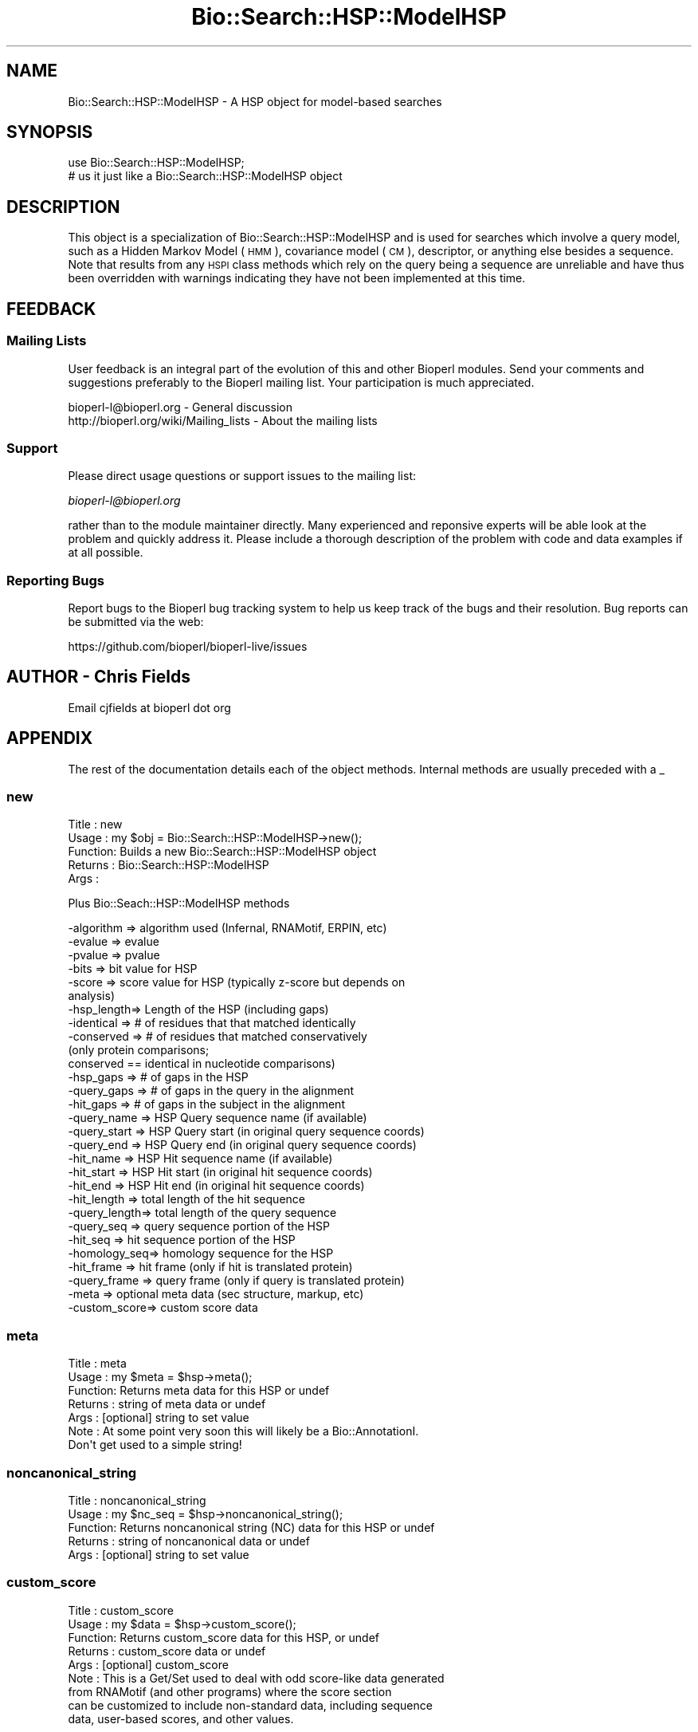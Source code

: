 .\" Automatically generated by Pod::Man 2.27 (Pod::Simple 3.28)
.\"
.\" Standard preamble:
.\" ========================================================================
.de Sp \" Vertical space (when we can't use .PP)
.if t .sp .5v
.if n .sp
..
.de Vb \" Begin verbatim text
.ft CW
.nf
.ne \\$1
..
.de Ve \" End verbatim text
.ft R
.fi
..
.\" Set up some character translations and predefined strings.  \*(-- will
.\" give an unbreakable dash, \*(PI will give pi, \*(L" will give a left
.\" double quote, and \*(R" will give a right double quote.  \*(C+ will
.\" give a nicer C++.  Capital omega is used to do unbreakable dashes and
.\" therefore won't be available.  \*(C` and \*(C' expand to `' in nroff,
.\" nothing in troff, for use with C<>.
.tr \(*W-
.ds C+ C\v'-.1v'\h'-1p'\s-2+\h'-1p'+\s0\v'.1v'\h'-1p'
.ie n \{\
.    ds -- \(*W-
.    ds PI pi
.    if (\n(.H=4u)&(1m=24u) .ds -- \(*W\h'-12u'\(*W\h'-12u'-\" diablo 10 pitch
.    if (\n(.H=4u)&(1m=20u) .ds -- \(*W\h'-12u'\(*W\h'-8u'-\"  diablo 12 pitch
.    ds L" ""
.    ds R" ""
.    ds C` ""
.    ds C' ""
'br\}
.el\{\
.    ds -- \|\(em\|
.    ds PI \(*p
.    ds L" ``
.    ds R" ''
.    ds C`
.    ds C'
'br\}
.\"
.\" Escape single quotes in literal strings from groff's Unicode transform.
.ie \n(.g .ds Aq \(aq
.el       .ds Aq '
.\"
.\" If the F register is turned on, we'll generate index entries on stderr for
.\" titles (.TH), headers (.SH), subsections (.SS), items (.Ip), and index
.\" entries marked with X<> in POD.  Of course, you'll have to process the
.\" output yourself in some meaningful fashion.
.\"
.\" Avoid warning from groff about undefined register 'F'.
.de IX
..
.nr rF 0
.if \n(.g .if rF .nr rF 1
.if (\n(rF:(\n(.g==0)) \{
.    if \nF \{
.        de IX
.        tm Index:\\$1\t\\n%\t"\\$2"
..
.        if !\nF==2 \{
.            nr % 0
.            nr F 2
.        \}
.    \}
.\}
.rr rF
.\"
.\" Accent mark definitions (@(#)ms.acc 1.5 88/02/08 SMI; from UCB 4.2).
.\" Fear.  Run.  Save yourself.  No user-serviceable parts.
.    \" fudge factors for nroff and troff
.if n \{\
.    ds #H 0
.    ds #V .8m
.    ds #F .3m
.    ds #[ \f1
.    ds #] \fP
.\}
.if t \{\
.    ds #H ((1u-(\\\\n(.fu%2u))*.13m)
.    ds #V .6m
.    ds #F 0
.    ds #[ \&
.    ds #] \&
.\}
.    \" simple accents for nroff and troff
.if n \{\
.    ds ' \&
.    ds ` \&
.    ds ^ \&
.    ds , \&
.    ds ~ ~
.    ds /
.\}
.if t \{\
.    ds ' \\k:\h'-(\\n(.wu*8/10-\*(#H)'\'\h"|\\n:u"
.    ds ` \\k:\h'-(\\n(.wu*8/10-\*(#H)'\`\h'|\\n:u'
.    ds ^ \\k:\h'-(\\n(.wu*10/11-\*(#H)'^\h'|\\n:u'
.    ds , \\k:\h'-(\\n(.wu*8/10)',\h'|\\n:u'
.    ds ~ \\k:\h'-(\\n(.wu-\*(#H-.1m)'~\h'|\\n:u'
.    ds / \\k:\h'-(\\n(.wu*8/10-\*(#H)'\z\(sl\h'|\\n:u'
.\}
.    \" troff and (daisy-wheel) nroff accents
.ds : \\k:\h'-(\\n(.wu*8/10-\*(#H+.1m+\*(#F)'\v'-\*(#V'\z.\h'.2m+\*(#F'.\h'|\\n:u'\v'\*(#V'
.ds 8 \h'\*(#H'\(*b\h'-\*(#H'
.ds o \\k:\h'-(\\n(.wu+\w'\(de'u-\*(#H)/2u'\v'-.3n'\*(#[\z\(de\v'.3n'\h'|\\n:u'\*(#]
.ds d- \h'\*(#H'\(pd\h'-\w'~'u'\v'-.25m'\f2\(hy\fP\v'.25m'\h'-\*(#H'
.ds D- D\\k:\h'-\w'D'u'\v'-.11m'\z\(hy\v'.11m'\h'|\\n:u'
.ds th \*(#[\v'.3m'\s+1I\s-1\v'-.3m'\h'-(\w'I'u*2/3)'\s-1o\s+1\*(#]
.ds Th \*(#[\s+2I\s-2\h'-\w'I'u*3/5'\v'-.3m'o\v'.3m'\*(#]
.ds ae a\h'-(\w'a'u*4/10)'e
.ds Ae A\h'-(\w'A'u*4/10)'E
.    \" corrections for vroff
.if v .ds ~ \\k:\h'-(\\n(.wu*9/10-\*(#H)'\s-2\u~\d\s+2\h'|\\n:u'
.if v .ds ^ \\k:\h'-(\\n(.wu*10/11-\*(#H)'\v'-.4m'^\v'.4m'\h'|\\n:u'
.    \" for low resolution devices (crt and lpr)
.if \n(.H>23 .if \n(.V>19 \
\{\
.    ds : e
.    ds 8 ss
.    ds o a
.    ds d- d\h'-1'\(ga
.    ds D- D\h'-1'\(hy
.    ds th \o'bp'
.    ds Th \o'LP'
.    ds ae ae
.    ds Ae AE
.\}
.rm #[ #] #H #V #F C
.\" ========================================================================
.\"
.IX Title "Bio::Search::HSP::ModelHSP 3"
.TH Bio::Search::HSP::ModelHSP 3 "2018-08-31" "perl v5.18.2" "User Contributed Perl Documentation"
.\" For nroff, turn off justification.  Always turn off hyphenation; it makes
.\" way too many mistakes in technical documents.
.if n .ad l
.nh
.SH "NAME"
Bio::Search::HSP::ModelHSP \- A HSP object for model\-based searches
.SH "SYNOPSIS"
.IX Header "SYNOPSIS"
.Vb 2
\&    use Bio::Search::HSP::ModelHSP;
\&    # us it just like a Bio::Search::HSP::ModelHSP object
.Ve
.SH "DESCRIPTION"
.IX Header "DESCRIPTION"
This object is a specialization of Bio::Search::HSP::ModelHSP and is used
for searches which involve a query model, such as a Hidden Markov Model (\s-1HMM\s0),
covariance model (\s-1CM\s0), descriptor, or anything else besides a sequence. Note
that results from any \s-1HSPI\s0 class methods which rely on the query being a
sequence are unreliable and have thus been overridden with warnings indicating
they have not been implemented at this time.
.SH "FEEDBACK"
.IX Header "FEEDBACK"
.SS "Mailing Lists"
.IX Subsection "Mailing Lists"
User feedback is an integral part of the evolution of this and other
Bioperl modules. Send your comments and suggestions preferably to
the Bioperl mailing list.  Your participation is much appreciated.
.PP
.Vb 2
\&  bioperl\-l@bioperl.org                  \- General discussion
\&  http://bioperl.org/wiki/Mailing_lists  \- About the mailing lists
.Ve
.SS "Support"
.IX Subsection "Support"
Please direct usage questions or support issues to the mailing list:
.PP
\&\fIbioperl\-l@bioperl.org\fR
.PP
rather than to the module maintainer directly. Many experienced and 
reponsive experts will be able look at the problem and quickly 
address it. Please include a thorough description of the problem 
with code and data examples if at all possible.
.SS "Reporting Bugs"
.IX Subsection "Reporting Bugs"
Report bugs to the Bioperl bug tracking system to help us keep track
of the bugs and their resolution. Bug reports can be submitted via the
web:
.PP
.Vb 1
\&  https://github.com/bioperl/bioperl\-live/issues
.Ve
.SH "AUTHOR \- Chris Fields"
.IX Header "AUTHOR - Chris Fields"
Email cjfields at bioperl dot org
.SH "APPENDIX"
.IX Header "APPENDIX"
The rest of the documentation details each of the object methods.
Internal methods are usually preceded with a _
.SS "new"
.IX Subsection "new"
.Vb 5
\& Title   : new
\& Usage   : my $obj = Bio::Search::HSP::ModelHSP\->new();
\& Function: Builds a new Bio::Search::HSP::ModelHSP object 
\& Returns : Bio::Search::HSP::ModelHSP
\& Args    :
.Ve
.PP
Plus Bio::Seach::HSP::ModelHSP methods
.PP
.Vb 10
\&           \-algorithm => algorithm used (Infernal, RNAMotif, ERPIN, etc)
\&           \-evalue    => evalue
\&           \-pvalue    => pvalue
\&           \-bits      => bit value for HSP
\&           \-score     => score value for HSP (typically z\-score but depends on
\&                                              analysis)
\&           \-hsp_length=> Length of the HSP (including gaps)
\&           \-identical => # of residues that that matched identically
\&           \-conserved => # of residues that matched conservatively 
\&                           (only protein comparisons;
\&                            conserved == identical in nucleotide comparisons)
\&           \-hsp_gaps   => # of gaps in the HSP
\&           \-query_gaps => # of gaps in the query in the alignment
\&           \-hit_gaps   => # of gaps in the subject in the alignment    
\&           \-query_name  => HSP Query sequence name (if available)
\&           \-query_start => HSP Query start (in original query sequence coords)
\&           \-query_end   => HSP Query end (in original query sequence coords)
\&           \-hit_name    => HSP Hit sequence name (if available)
\&           \-hit_start   => HSP Hit start (in original hit sequence coords)
\&           \-hit_end     => HSP Hit end (in original hit sequence coords)
\&           \-hit_length  => total length of the hit sequence
\&           \-query_length=> total length of the query sequence
\&           \-query_seq   => query sequence portion of the HSP
\&           \-hit_seq     => hit sequence portion of the HSP
\&           \-homology_seq=> homology sequence for the HSP
\&           \-hit_frame   => hit frame (only if hit is translated protein)
\&           \-query_frame => query frame (only if query is translated protein)
\&           \-meta        => optional meta data (sec structure, markup, etc)
\&           \-custom_score=> custom score data
.Ve
.SS "meta"
.IX Subsection "meta"
.Vb 7
\& Title   : meta
\& Usage   : my $meta = $hsp\->meta();
\& Function: Returns meta data for this HSP or undef
\& Returns : string of meta data or undef
\& Args    : [optional] string to set value
\& Note    : At some point very soon this will likely be a Bio::AnnotationI.
\&           Don\*(Aqt get used to a simple string!
.Ve
.SS "noncanonical_string"
.IX Subsection "noncanonical_string"
.Vb 5
\& Title   : noncanonical_string
\& Usage   : my $nc_seq = $hsp\->noncanonical_string();
\& Function: Returns noncanonical string (NC) data for this HSP or undef
\& Returns : string of noncanonical data or undef
\& Args    : [optional] string to set value
.Ve
.SS "custom_score"
.IX Subsection "custom_score"
.Vb 9
\& Title   : custom_score
\& Usage   : my $data = $hsp\->custom_score();
\& Function: Returns custom_score data for this HSP, or undef
\& Returns : custom_score data or undef
\& Args    : [optional] custom_score
\& Note    : This is a Get/Set used to deal with odd score\-like data generated
\&           from RNAMotif (and other programs) where the score section
\&           can be customized to include non\-standard data, including sequence
\&           data, user\-based scores, and other values.
.Ve
.SS "Bio::Search::HSP::HSPI methods"
.IX Subsection "Bio::Search::HSP::HSPI methods"
Implementation of Bio::Search::HSP::HSPI methods follow
.SS "algorithm"
.IX Subsection "algorithm"
.Vb 5
\& Title   : algorithm
\& Usage   : my $r_type = $hsp\->algorithm
\& Function: Obtain the name of the algorithm used to obtain the HSP
\& Returns : string (e.g., BLASTP)
\& Args    : [optional] scalar string to set value
.Ve
.SS "strand"
.IX Subsection "strand"
.Vb 7
\& Title   : strand
\& Usage   : $hsp\->strand(\*(Aqhit\*(Aq)
\& Function: Retrieves the strand for the HSP component requested
\& Returns : +1 or \-1 (0 if unknown)
\& Args    : \*(Aqhit\*(Aq or \*(Aqsubject\*(Aq or \*(Aqsbjct\*(Aq to retrieve the strand of the subject.
\&           There is no strand available for \*(Aqquery\*(Aq, as the query is a model
\&           and not a true sequence.
.Ve
.SS "seq"
.IX Subsection "seq"
.Vb 10
\& Usage     : $hsp\->seq( [seq_type] );
\& Purpose   : Get the query or sbjct sequence as a Bio::Seq.pm object.
\& Example   : $seqObj = $hsp\->seq(\*(Aqsbjct\*(Aq);
\& Returns   : Object reference for a Bio::Seq.pm object.
\& Argument  : seq_type = \*(Aqquery\*(Aq or \*(Aqhit\*(Aq or \*(Aqsbjct\*(Aq (default = \*(Aqsbjct\*(Aq).
\&           :  (\*(Aqsbjct\*(Aq is synonymous with \*(Aqhit\*(Aq) 
\&           : default is \*(Aqsbjct\*(Aq
\&           : Note: if there is no sequence available (eg for a model\-based
\&           : search), this returns a LocatableSeq object w/o a sequence
\& Throws    : Propagates any exception that occurs during construction
\&           : of the Bio::Seq.pm object.
\& Comments  : The sequence is returned in an array of strings corresponding
\&           : to the strings in the original format of the Blast alignment.
\&           : (i.e., same spacing).
.Ve
.PP
See Also   : \fIseq_str()\fR, Bio::Seq
.SS "pvalue"
.IX Subsection "pvalue"
.Vb 6
\& Title   : pvalue
\& Usage   : my $pvalue = $hsp\->pvalue();
\& Function: Returns the P\-value for this HSP or undef 
\& Returns : float or exponential (2e\-10)
\&           P\-value is not defined with NCBI Blast2 reports.
\& Args    : [optional] numeric to set value
.Ve
.SS "evalue"
.IX Subsection "evalue"
.Vb 5
\& Title   : evalue
\& Usage   : my $evalue = $hsp\->evalue();
\& Function: Returns the e\-value for this HSP
\& Returns : float or exponential (2e\-10)
\& Args    : [optional] numeric to set value
.Ve
.SS "gaps"
.IX Subsection "gaps"
.Vb 9
\& Title    : gaps
\& Usage    : my $gaps = $hsp\->gaps( [\*(Aqquery\*(Aq|\*(Aqhit\*(Aq|\*(Aqtotal\*(Aq] );
\& Function : Get the number of gaps in the query, hit, or total alignment.
\& Returns  : Integer, number of gaps or 0 if none
\& Args     : arg 1: \*(Aqquery\*(Aq = num gaps in query seq
\&                   \*(Aqhit\*(Aq   = num gaps in hit seq
\&                   \*(Aqtotal\*(Aq = num gaps in whole alignment 
\&                   default = \*(Aqtotal\*(Aq 
\&            arg 2: [optional] integer gap value to set for the type requested
.Ve
.SS "query_string"
.IX Subsection "query_string"
.Vb 5
\& Title   : query_string
\& Usage   : my $qseq = $hsp\->query_string;
\& Function: Retrieves the query sequence of this HSP as a string
\& Returns : string
\& Args    : [optional] string to set for query sequence
.Ve
.SS "hit_string"
.IX Subsection "hit_string"
.Vb 5
\& Title   : hit_string
\& Usage   : my $hseq = $hsp\->hit_string;
\& Function: Retrieves the hit sequence of this HSP as a string
\& Returns : string
\& Args    : [optional] string to set for hit sequence
.Ve
.SS "homology_string"
.IX Subsection "homology_string"
.Vb 8
\& Title   : homology_string
\& Usage   : my $homo_string = $hsp\->homology_string;
\& Function: Retrieves the homology sequence for this HSP as a string.
\&         : The homology sequence is the string of symbols in between the 
\&         : query and hit sequences in the alignment indicating the degree
\&         : of conservation (e.g., identical, similar, not similar).
\& Returns : string
\& Args    : [optional] string to set for homology sequence
.Ve
.SS "length"
.IX Subsection "length"
.Vb 12
\& Title    : length
\& Usage    : my $len = $hsp\->length( [\*(Aqquery\*(Aq|\*(Aqhit\*(Aq|\*(Aqtotal\*(Aq] );
\& Function : Returns the length of the query or hit in the alignment 
\&            (without gaps) 
\&            or the aggregate length of the HSP (including gaps;
\&            this may be greater than either hit or query )
\& Returns  : integer
\& Args     : arg 1: \*(Aqquery\*(Aq = length of query seq (without gaps)
\&                   \*(Aqhit\*(Aq   = length of hit seq (without gaps)
\&                   \*(Aqtotal\*(Aq = length of alignment (with gaps)
\&                   default = \*(Aqtotal\*(Aq 
\&            arg 2: [optional] integer length value to set for specific type
.Ve
.SS "frame"
.IX Subsection "frame"
.Vb 10
\& Title   : frame
\& Usage   : my ($qframe, $hframe) = $hsp\->frame(\*(Aqlist\*(Aq,$queryframe,$subjectframe)
\& Function: Set the Frame for both query and subject and insure that
\&           they agree.
\&           This overrides the frame() method implementation in
\&           FeaturePair.
\& Returns : array of query and subject frame if return type wants an array
\&           or query frame if defined or subject frame if not defined
\& Args    : \*(Aqhit\*(Aq or \*(Aqsubject\*(Aq or \*(Aqsbjct\*(Aq to retrieve the frame of the subject (default)
\&           \*(Aqquery\*(Aq to retrieve the query frame 
\&           \*(Aqlist\*(Aq or \*(Aqarray\*(Aq to retrieve both query and hit frames together
\& Note    : Frames are stored in the GFF way (0\-2) not 1\-3
\&           as they are in BLAST (negative frames are deduced by checking
\&                                 the strand of the query or hit)
.Ve
.SS "get_aln"
.IX Subsection "get_aln"
.Vb 5
\& Title   : get_aln
\& Usage   : my $aln = $hsp\->gel_aln
\& Function: Returns a Bio::SimpleAlign representing the HSP alignment
\& Returns : Bio::SimpleAlign
\& Args    : none
.Ve
.SS "Inherited from Bio::SeqFeature::SimilarityPair"
.IX Subsection "Inherited from Bio::SeqFeature::SimilarityPair"
These methods come from Bio::SeqFeature::SimilarityPair
.SS "query"
.IX Subsection "query"
.Vb 5
\& Title   : query
\& Usage   : my $query = $hsp\->query
\& Function: Returns a SeqFeature representing the query in the HSP
\& Returns : Bio::SeqFeature::Similarity
\& Args    : [optional] new value to set
.Ve
.SS "hit"
.IX Subsection "hit"
.Vb 5
\& Title   : hit
\& Usage   : my $hit = $hsp\->hit
\& Function: Returns a SeqFeature representing the hit in the HSP
\& Returns : Bio::SeqFeature::Similarity
\& Args    : [optional] new value to set
.Ve
.SS "significance"
.IX Subsection "significance"
.Vb 6
\& Title   : significance
\& Usage   : $evalue = $obj\->significance();
\&           $obj\->significance($evalue);
\& Function: Get/Set the significance value
\& Returns : numeric
\& Args    : [optional] new value to set
.Ve
.SS "score"
.IX Subsection "score"
.Vb 5
\& Title   : score
\& Usage   : my $score = $hsp\->score();
\& Function: Returns the score for this HSP or undef 
\& Returns : numeric           
\& Args    : [optional] numeric to set value
.Ve
.SS "bits"
.IX Subsection "bits"
.Vb 5
\& Title   : bits
\& Usage   : my $bits = $hsp\->bits();
\& Function: Returns the bit value for this HSP or undef 
\& Returns : numeric
\& Args    : none
.Ve
.SH "ModelHSP methods overridden in ModelHSP"
.IX Header "ModelHSP methods overridden in ModelHSP"
The following methods have been overridden due to their current reliance on
sequence-based queries. They may be implemented in future versions of this class.
.SS "seq_inds"
.IX Subsection "seq_inds"
.SS "frac_identical"
.IX Subsection "frac_identical"
.SS "frac_conserved"
.IX Subsection "frac_conserved"
.SS "matches"
.IX Subsection "matches"
.SS "num_conserved"
.IX Subsection "num_conserved"
.SS "num_identical"
.IX Subsection "num_identical"
.SS "cigar_string"
.IX Subsection "cigar_string"
.SS "generate_cigar_string"
.IX Subsection "generate_cigar_string"
.SS "percent_identity"
.IX Subsection "percent_identity"
